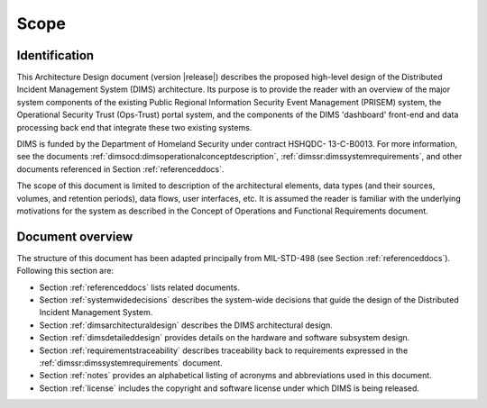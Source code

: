 .. scope:

=====
Scope
=====

.. _identification:

Identification
--------------

This Architecture Design document (version |release|) describes
the proposed high-level design of the
Distributed Incident Management System (DIMS) architecture. Its
purpose is to provide the reader with an overview of the major system
components of the existing Public Regional Information Security Event
Management (PRISEM) system, the Operational Security Trust (Ops-Trust)
portal system, and the components of the DIMS 'dashboard' front-end
and data processing back end that integrate these two existing
systems.

DIMS is funded by the Department of Homeland Security under contract HSHQDC-
13-C-B0013. For more information, see the documents
:ref:`dimsocd:dimsoperationalconceptdescription`,
:ref:`dimssr:dimssystemrequirements`, and other documents
referenced in Section :ref:`referenceddocs`.

The scope of this document is limited to description of the
architectural elements, data types (and their sources, volumes, and
retention periods), data flows, user interfaces, etc. It is assumed
the reader is familiar with the underlying motivations for the system
as described in the Concept of Operations and Functional Requirements
document.

.. _documentoverview:

Document overview
-----------------

The structure of this document has been adapted principally from MIL-STD-498
(see Section :ref:`referenceddocs`). Following this section are:

+ Section :ref:`referenceddocs` lists related documents.

+ Section :ref:`systemwidedecisions` describes the system-wide
  decisions that guide the design of the Distributed Incident
  Management System.

+ Section :ref:`dimsarchitecturaldesign` describes the DIMS architectural
  design.

+ Section :ref:`dimsdetaileddesign` provides details on the hardware
  and software subsystem design.

+ Section :ref:`requirementstraceability` describes traceability back
  to requirements expressed in the :ref:`dimssr:dimssystemrequirements`
  document.

+ Section :ref:`notes` provides an alphabetical listing of acronyms and
  abbreviations used in this document.

+ Section :ref:`license` includes the copyright and software license under
  which DIMS is being released.

